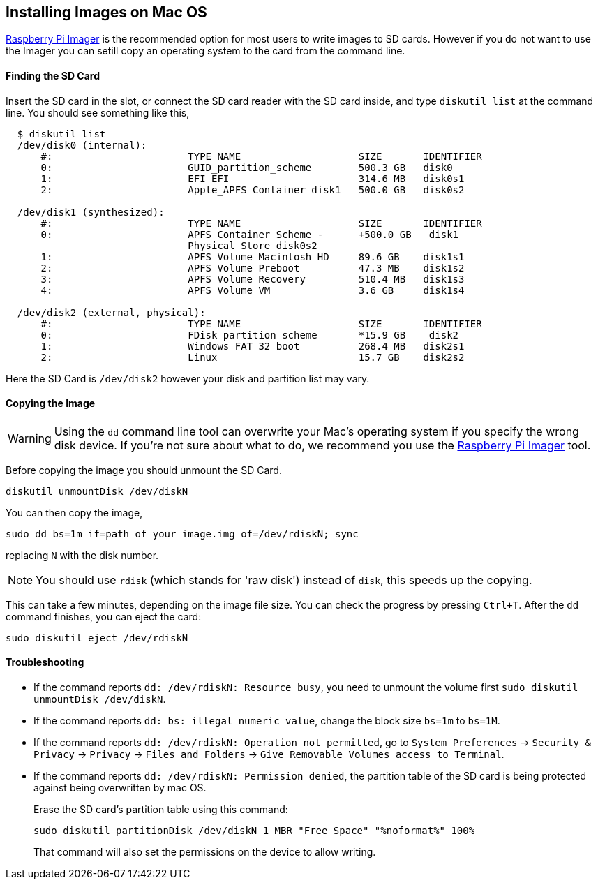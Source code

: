 == Installing Images on Mac OS

xref:getting-started.adoc#using-raspberry-pi-imager[Raspberry Pi Imager] is the recommended option for most users to write images to SD cards. However if you do not want to use the Imager you can setill copy an operating system to the card from the command line.

[discrete]
==== Finding the SD Card

Insert the SD card in the slot, or connect the SD card reader with the SD card inside, and type `diskutil list` at the command line. You should see something like this,

[source,bash]
----
  $ diskutil list
  /dev/disk0 (internal):
      #:                       TYPE NAME                    SIZE       IDENTIFIER
      0:                       GUID_partition_scheme        500.3 GB   disk0
      1:                       EFI EFI                      314.6 MB   disk0s1
      2:                       Apple_APFS Container disk1   500.0 GB   disk0s2

  /dev/disk1 (synthesized):
      #:                       TYPE NAME                    SIZE       IDENTIFIER
      0:                       APFS Container Scheme -      +500.0 GB   disk1
                               Physical Store disk0s2
      1:                       APFS Volume Macintosh HD     89.6 GB    disk1s1
      2:                       APFS Volume Preboot          47.3 MB    disk1s2
      3:                       APFS Volume Recovery         510.4 MB   disk1s3
      4:                       APFS Volume VM               3.6 GB     disk1s4

  /dev/disk2 (external, physical):
      #:                       TYPE NAME                    SIZE       IDENTIFIER
      0:                       FDisk_partition_scheme       *15.9 GB    disk2
      1:                       Windows_FAT_32 boot          268.4 MB   disk2s1
      2:                       Linux                        15.7 GB    disk2s2
----

Here the SD Card is `/dev/disk2` however your disk and partition list may vary.

[discrete]
==== Copying the Image

WARNING: Using the `dd` command line tool can overwrite your Mac's operating system if you specify the wrong disk device. If you're not sure about what to do, we recommend you use the https://www.raspberrypi.org/software/[Raspberry Pi Imager] tool.

Before copying the image you should unmount the SD Card.

[source,bash]
----
diskutil unmountDisk /dev/diskN
----

You can then copy the image,

[source,bash]
----
sudo dd bs=1m if=path_of_your_image.img of=/dev/rdiskN; sync
----

replacing `N` with the disk number.

NOTE: You should use `rdisk` (which stands for 'raw disk') instead of `disk`, this speeds up the copying.

This can take a few minutes, depending on the image file size. You can check the progress by pressing `Ctrl+T`. After the `dd` command finishes, you can eject the card:

[source,bash]
----
sudo diskutil eject /dev/rdiskN
----

[discrete]
==== Troubleshooting

* If the command reports `dd: /dev/rdiskN: Resource busy`, you need to unmount the volume first `sudo diskutil unmountDisk /dev/diskN`.

* If the command reports `dd: bs: illegal numeric value`, change the block size `bs=1m` to `bs=1M`.

* If the command reports `dd: /dev/rdiskN: Operation not permitted`, go to `System Preferences` \-> `Security & Privacy` \-> `Privacy` \-> `Files and Folders` \-> `Give Removable Volumes access to Terminal`.

* If the command reports `dd: /dev/rdiskN: Permission denied`, the partition table of the SD card is being protected against being overwritten by mac OS. 
+
Erase the SD card's partition table using this command:
+
[source,bash]
----
sudo diskutil partitionDisk /dev/diskN 1 MBR "Free Space" "%noformat%" 100%
----
+
That command will also set the permissions on the device to allow writing. 
